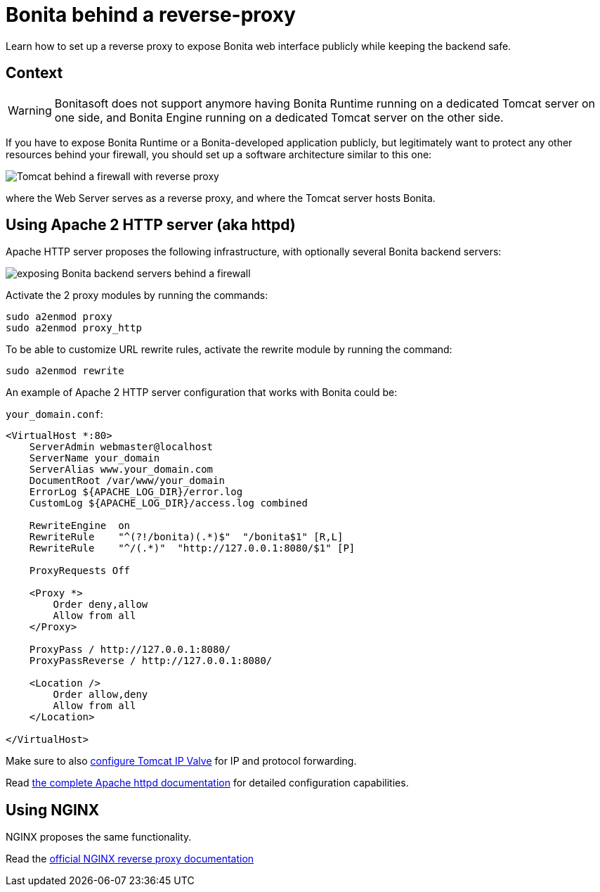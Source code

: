 = Bonita behind a reverse-proxy
:description: Learn how to set up a reverse proxy to expose Bonita web interface publicly while keeping the backend safe

Learn how to set up a reverse proxy to expose Bonita web interface publicly while keeping the backend safe.

== Context

[WARNING]
====
Bonitasoft does not support anymore having Bonita Runtime running on a dedicated Tomcat server on one side, and Bonita Engine running on a dedicated Tomcat server on the other side.
====

If you have to expose Bonita Runtime or a Bonita-developed application publicly, but legitimately want to protect any other resources behind your firewall, you should set up a software architecture similar to this one:

image::https://people.apache.org/~mturk/docs/article/fig2.gif[Tomcat behind a firewall with reverse proxy]

where the Web Server serves as a reverse proxy, and where the Tomcat server hosts Bonita.

== Using Apache 2 HTTP server (aka httpd)

Apache HTTP server proposes the following infrastructure, with optionally several Bonita backend servers:

image::https://httpd.apache.org/docs/current/images/reverse-proxy-arch.png[exposing Bonita backend servers behind a firewall]

Activate the 2 proxy modules by running the commands:

[source,bash]
----
sudo a2enmod proxy
sudo a2enmod proxy_http
----

To be able to customize URL rewrite rules, activate the rewrite module by running the command:

[source,bash]
----
sudo a2enmod rewrite
----

An example of Apache 2 HTTP server configuration that works with Bonita could be:

`your_domain.conf`:

[source,xml]
----
<VirtualHost *:80>
    ServerAdmin webmaster@localhost
    ServerName your_domain
    ServerAlias www.your_domain.com
    DocumentRoot /var/www/your_domain
    ErrorLog ${APACHE_LOG_DIR}/error.log
    CustomLog ${APACHE_LOG_DIR}/access.log combined

    RewriteEngine  on
    RewriteRule    "^(?!/bonita)(.*)$"  "/bonita$1" [R,L]
    RewriteRule    "^/(.*)"  "http://127.0.0.1:8080/$1" [P]

    ProxyRequests Off

    <Proxy *>
        Order deny,allow
        Allow from all
    </Proxy>

    ProxyPass / http://127.0.0.1:8080/
    ProxyPassReverse / http://127.0.0.1:8080/

    <Location />
        Order allow,deny
        Allow from all
    </Location>

</VirtualHost>
----

Make sure to also xref:ssl.adoc#_tomcat_and_ssl_offloading[configure Tomcat IP Valve] for IP and protocol forwarding.

Read https://httpd.apache.org/docs/current/howto/reverse_proxy.html[the complete Apache httpd documentation] for detailed configuration capabilities.

== Using NGINX

NGINX proposes the same functionality.

Read the https://docs.nginx.com/nginx/admin-guide/web-server/reverse-proxy/[official NGINX reverse proxy documentation]
